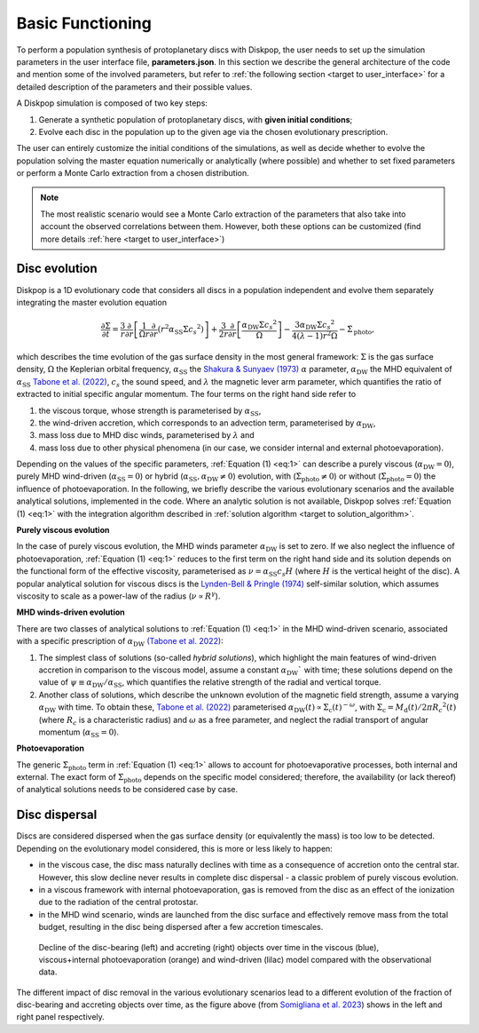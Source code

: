 .. _target to basics:

.. rst-class:: center
Basic Functioning
##################

To perform a population synthesis of protoplanetary discs with Diskpop, the user needs to set up the simulation parameters in the user interface file, **parameters.json**. In this section we describe the general architecture of the code and mention some of the involved parameters, but refer to :ref:`the following section <target to user_interface>` for a detailed description of the parameters and their possible values.

A Diskpop simulation is composed of two key steps:

1. Generate a synthetic population of protoplanetary discs, with **given initial conditions**;
2. Evolve each disc in the population up to the given age via the chosen evolutionary prescription.

The user can entirely customize the initial conditions of the simulations, as well as decide whether to evolve the population solving
the master equation numerically or analytically (where possible) and whether to set fixed parameters or perform a Monte Carlo extraction
from a chosen distribution.

.. note::

    The most realistic scenario would see a Monte Carlo extraction of the parameters that also take into account the observed 
    correlations between them. However, both these options can be customized (find more details :ref:`here <target to user_interface>`)



.. _target to discevol:

Disc evolution
---------------

Diskpop is a 1D evolutionary code that considers all discs in a population independent and evolve them separately integrating the master
evolution equation

.. math::
    :name: eq:1

    \frac{\partial \Sigma}{\partial t} = \frac{3}{r} \frac{\partial}{\partial r} \left[ \frac{1}{\Omega r} \frac{\partial}{\partial r} \left( r^2 \alpha_{\mathrm{SS}} \Sigma {c_s}^2 \right) \right] + \frac{3}{2r} \frac{\partial}{\partial r} \left[ \frac{\alpha_{\mathrm{DW}} \Sigma {c_s}^2}{\Omega} \right] - \frac{3 \alpha_{\mathrm{DW}} \Sigma {c_s}^2}{4 (\lambda-1)r^2 \Omega} - \dot{\Sigma}_{\mathrm{photo}},


which describes the time evolution of the gas surface density in the most general framework:
:math:`\Sigma` is the gas surface density, :math:`\Omega` the Keplerian orbital frequency, :math:`\alpha_{\mathrm{SS}}` the `Shakura & Sunyaev (1973) <https://ui.adsabs.harvard.edu/abs/1976MNRAS.175..613S/abstract>`_
:math:`\alpha` parameter, :math:`\alpha_{\mathrm{DW}}` the MHD equivalent of :math:`\alpha_{\mathrm{SS}}` `Tabone et al. (2022) <https://ui.adsabs.harvard.edu/abs/2022MNRAS.512.2290T/abstract>`_,
:math:`c_s` the sound speed, and :math:`\lambda` the magnetic lever arm parameter, which quantifies the ratio of extracted to initial 
specific angular momentum. The four terms on the right hand side refer to

#. the viscous torque, whose strength is parameterised by :math:`\alpha_{\mathrm{SS}}`, 
#. the wind-driven accretion, which corresponds to an advection term, parameterised by :math:`\alpha_{\mathrm{DW}}`,
#. mass loss due to MHD disc winds, parameterised by :math:`\lambda` and 
#. mass loss due to other physical phenomena (in our case, we consider internal and external photoevaporation). 

Depending on the values of the specific parameters, 
:ref:`Equation (1) <eq:1>` can describe a purely viscous (:math:`\alpha_{\mathrm{DW}} = 0`), purely MHD wind-driven 
(:math:`\alpha_{\mathrm{SS}} = 0`) or hybrid (:math:`\alpha_{\mathrm{SS}}, \alpha_{\mathrm{DW}} \neq 0`) evolution, with 
(:math:`\dot \Sigma_{\mathrm{photo}} \neq 0`) or without (:math:`\dot \Sigma_{\mathrm{photo}} = 0`) the influence of photoevaporation. 
In the following, we briefly describe the various evolutionary scenarios and the available analytical solutions, implemented
in the code. Where an analytic solution is not available, Diskpop solves :ref:`Equation (1) <eq:1>` with the integration algorithm described in :ref:`solution algorithm <target to solution_algorithm>`.

**Purely viscous evolution**

In the case of purely viscous evolution, the MHD winds parameter :math:`\alpha_{\mathrm{DW}}` is set to zero. 
If we also neglect the influence of photoevaporation, :ref:`Equation (1) <eq:1>` reduces to the first term on the right hand side
and its solution depends on the functional form of the effective viscosity, parameterised as :math:`\nu = \alpha_{\mathrm{SS}} c_s H` 
(where :math:`H` is the vertical height of the disc). A popular analytical solution for viscous discs is the `Lynden-Bell & Pringle (1974) <https://ui.adsabs.harvard.edu/abs/1974MNRAS.168..603L/abstract>`_ self-similar solution, which assumes viscosity to scale as a power-law of the radius (:math:`\nu \propto R^{\gamma}`).

**MHD winds-driven evolution**

There are two classes of analytical solutions to :ref:`Equation (1) <eq:1>` in the MHD wind-driven scenario, associated with a specific prescription of :math:`\alpha_{\mathrm{DW}}` `(Tabone et al. 2022) <https://ui.adsabs.harvard.edu/abs/2022MNRAS.512.2290T/abstract>`_:

#. The simplest class of solutions (so-called *hybrid solutions*), which highlight the main features of wind-driven accretion in comparison to the viscous model, assume a constant :math:`\alpha_{\mathrm{DW}}`` with time; these solutions depend on the value of :math:`\psi \equiv \alpha_{\mathrm{DW}}/\alpha_{\mathrm{SS}}`, which quantifies the relative strength of the radial and vertical torque. 
#. Another class of solutions, which describe the unknown evolution of the magnetic field strength, assume a varying :math:`\alpha_{\mathrm{DW}}` with time. To obtain these, `Tabone et al. (2022) <https://ui.adsabs.harvard.edu/abs/2022MNRAS.512.2290T/abstract>`_ parameterised :math:`\alpha_{\mathrm{DW}}(t) \propto \Sigma_{\mathrm{c}} (t)^{-\omega}`, with :math:`\Sigma_{\mathrm{c}} = M_{\mathrm{d}}(t)/2 \pi {R_c}^2 (t)` (where :math:`R_c` is a characteristic radius) and :math:`\omega` as a free parameter, and neglect the radial transport of angular momentum (:math:`\alpha_{\mathrm{SS}} = 0`).

**Photoevaporation**

The generic :math:`\dot \Sigma_{\mathrm{photo}}` term in :ref:`Equation (1) <eq:1>` allows to account for photoevaporative processes, both internal and external. The exact form of :math:`\dot \Sigma_{\mathrm{photo}}` depends on the specific model considered; therefore, the availability (or lack thereof) of analytical solutions needs to be considered case by case.



.. _target to discdispersal:

Disc dispersal
---------------

Discs are considered dispersed when the gas surface density (or equivalently the mass) is too low to be detected.
Depending on the evolutionary model considered, this is more or less likely to happen:

- in the viscous case, the disc mass naturally declines with time as a consequence of accretion onto the central star. However, this slow decline never results in complete disc dispersal - a classic problem of purely viscous evolution.

- in a viscous framework with internal photoevaporation, gas is removed from the disc as an effect of the ionization due to the radiation of the central protostar. 

- in the MHD wind scenario, winds are launched from the disc surface and effectively remove mass from the total budget, resulting in the disc being dispersed after a few accretion timescales.

.. Figure:: images/disc_and_acc_fraction.png
  :width: 1000
  :alt: Alternative text

  Decline of the disc-bearing (left) and accreting (right) objects over time in the viscous (blue), viscous+internal photoevaporation (orange) and wind-driven (lilac) model compared with the observational data.

The different impact of disc removal in the various evolutionary scenarios lead to a different evolution of the fraction of disc-bearing and accreting objects over time, as the figure above (from `Somigliana et al. 2023 <https://ui.adsabs.harvard.edu/abs/2023ApJ...954L..13S/abstract>`_) shows in the left and right panel respectively.



